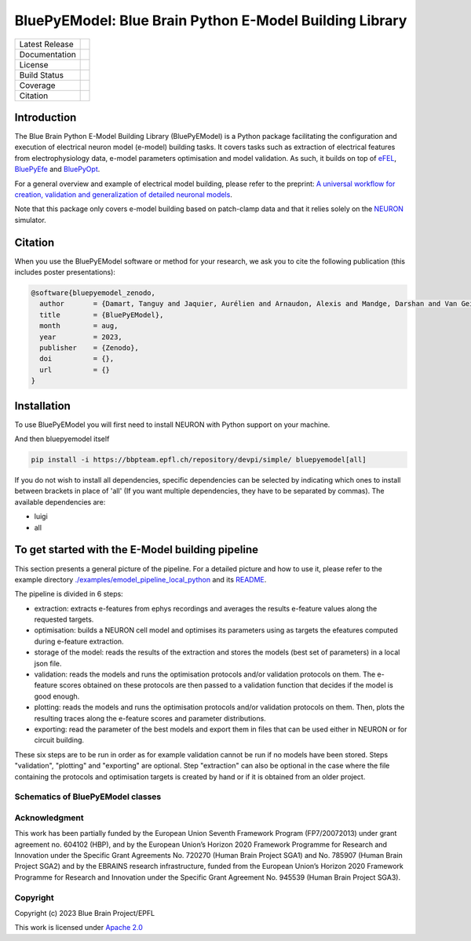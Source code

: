 BluePyEModel: Blue Brain Python E-Model Building Library
========================================================

+----------------+------------+
| Latest Release | |pypi|     |
+----------------+------------+
| Documentation  | |docs|     |
+----------------+------------+
| License        | |license|  |
+----------------+------------+
| Build Status 	 | |tests|    |
+----------------+------------+
| Coverage       | |coverage| |
+----------------+------------+
| Citation       | |zenodo|   |
+----------------+------------+


Introduction
------------

The Blue Brain Python E-Model Building Library (BluePyEModel) is a Python package facilitating the configuration and execution of electrical neuron model (e-model) building tasks. It covers tasks such as extraction of electrical features from electrophysiology data, e-model parameters optimisation and model validation. As such, it builds on top of `eFEL <https://github.com/BlueBrain/eFEL>`_, `BluePyEfe <https://github.com/BlueBrain/BluePyEfe>`_ and `BluePyOpt <https://github.com/BlueBrain/BluePyOpt>`_.

For a general overview and example of electrical model building, please refer to the preprint: `A universal workflow for creation, validation and generalization of detailed neuronal models <https://www.biorxiv.org/content/10.1101/2022.12.13.520234v1.full.pdf>`_.

Note that this package only covers e-model building based on patch-clamp data and that it relies solely on the `NEURON <https://www.neuron.yale.edu/neuron/>`_ simulator.

Citation
--------

When you use the BluePyEModel software or method for your research, we ask you to cite the following publication (this includes poster presentations):

.. code-block::

    @software{bluepyemodel_zenodo,
      author       = {Damart, Tanguy and Jaquier, Aurélien and Arnaudon, Alexis and Mandge, Darshan and Van Geit, Werner and Kilic, Ilkan},
      title        = {BluePyEModel},
      month        = aug,
      year         = 2023,
      publisher    = {Zenodo},
      doi          = {},
      url          = {}
    }

Installation
------------

To use BluePyEModel you will first need to install NEURON with Python support on your machine.

And then bluepyemodel itself

.. code-block:: python

    pip install -i https://bbpteam.epfl.ch/repository/devpi/simple/ bluepyemodel[all]

If you do not wish to install all dependencies, specific dependencies can be selected by indicating which ones to install between brackets in place of 'all' (If you want multiple dependencies, they have to be separated by commas). The available dependencies are:

* luigi
* all

To get started with the E-Model building pipeline
-------------------------------------------------

.. image:: https://raw.githubusercontent.com/BlueBrain/BluePyEModel/main/doc/images/pipeline.png
   :alt: E-Model building pipeline
   :caption: Source: https://www.biorxiv.org/content/10.1101/2022.12.13.520234v1.full.pdf

This section presents a general picture of the pipeline. For a detailed picture and how to use it, please refer to the example directory `./examples/emodel_pipeline_local_python <./examples/emodel_pipeline_local_python>`_ and its `README <./examples/emodel_pipeline_local_python/README.rst>`_.

The pipeline is divided in 6 steps:

* extraction: extracts e-features from ephys recordings and averages the results e-feature values along the requested targets.
* optimisation: builds a NEURON cell model and optimises its parameters using as targets the efeatures computed during e-feature extraction.
* storage of the model: reads the results of the extraction and stores the models (best set of parameters) in a local json file.
* validation: reads the models and runs the optimisation protocols and/or validation protocols on them. The e-feature scores obtained on these protocols are then passed to a validation function that decides if the model is good enough.
* plotting: reads the models and runs the optimisation protocols and/or validation protocols on them. Then, plots the resulting traces along the e-feature scores and parameter distributions.
* exporting: read the parameter of the best models and export them in files that can be used either in NEURON or for circuit building.

These six steps are to be run in order as for example validation cannot be run if no models have been stored. Steps "validation", "plotting" and "exporting" are optional. Step "extraction" can also be optional in the case where the file containing the protocols and optimisation targets is created by hand or if it is obtained from an older project.

Schematics of BluePyEModel classes
~~~~~~~~~~~~~~~~~~~~~~~~~~~~~~~~~~

.. image:: https://raw.githubusercontent.com/BlueBrain/BluePyEModel/main/doc/images/classes_schema.png
   :alt: Schematics of BluePyEModel classes

Acknowledgment
~~~~~~~~~~~~~~

This work has been partially funded by the European Union Seventh Framework Program (FP7/2007­2013) under grant agreement no. 604102 (HBP), and by the European Union’s Horizon 2020 Framework Programme for Research and Innovation under the Specific Grant Agreements No. 720270 (Human Brain Project SGA1) and No. 785907 (Human Brain Project SGA2) and by the EBRAINS research infrastructure, funded from the European Union’s Horizon 2020 Framework Programme for Research and Innovation under the Specific Grant Agreement No. 945539 (Human Brain Project SGA3).

Copyright
~~~~~~~~~

Copyright (c) 2023 Blue Brain Project/EPFL

This work is licensed under `Apache 2.0 <https://www.apache.org/licenses/LICENSE-2.0.html>`_


.. |license| image:: https://img.shields.io/badge/License-Apache%202.0-blue.svg
                :target: https://github.com/BlueBrain/BluePyEModel/blob/main/LICENSE.txt

.. |tests| image:: https://github.com/BlueBrain/BluepyEModel/actions/workflows/test.yml/badge.svg
   :target: https://github.com/BlueBrain/BluepyEModel/actions/workflows/test.yml
   :alt: CI

.. |pypi| image:: https://img.shields.io/pypi/v/bluepyemodel.svg
               :target: https://pypi.org/project/bluepyemodel/
               :alt: latest release

.. |docs| image:: https://readthedocs.org/projects/bluepyemodel/badge/?version=latest
               :target: https://bluepyemodel.readthedocs.io/
               :alt: latest documentation

.. |coverage| image:: https://codecov.io/github/BlueBrain/BluePyEModel/coverage.svg?branch=main
                   :target: https://codecov.io/gh/BlueBrain/bluepyemodel
                   :alt: coverage

.. |zenodo| image:: https://zenodo.org/badge/<TODO>.svg
                 :target: https://zenodo.org/badge/latestdoi/<TODO>

..
    The following image is also defined in the index.rst file, as the relative path is
    different, depending from where it is sourced.
    The following location is used for the github README
    The index.rst location is used for the docs README; index.rst also defined an end-marker,
    to skip content after the marker 'substitutions'.

.. substitutions
.. |banner| image:: doc/source/logo/BluePyEModelBanner.jpg